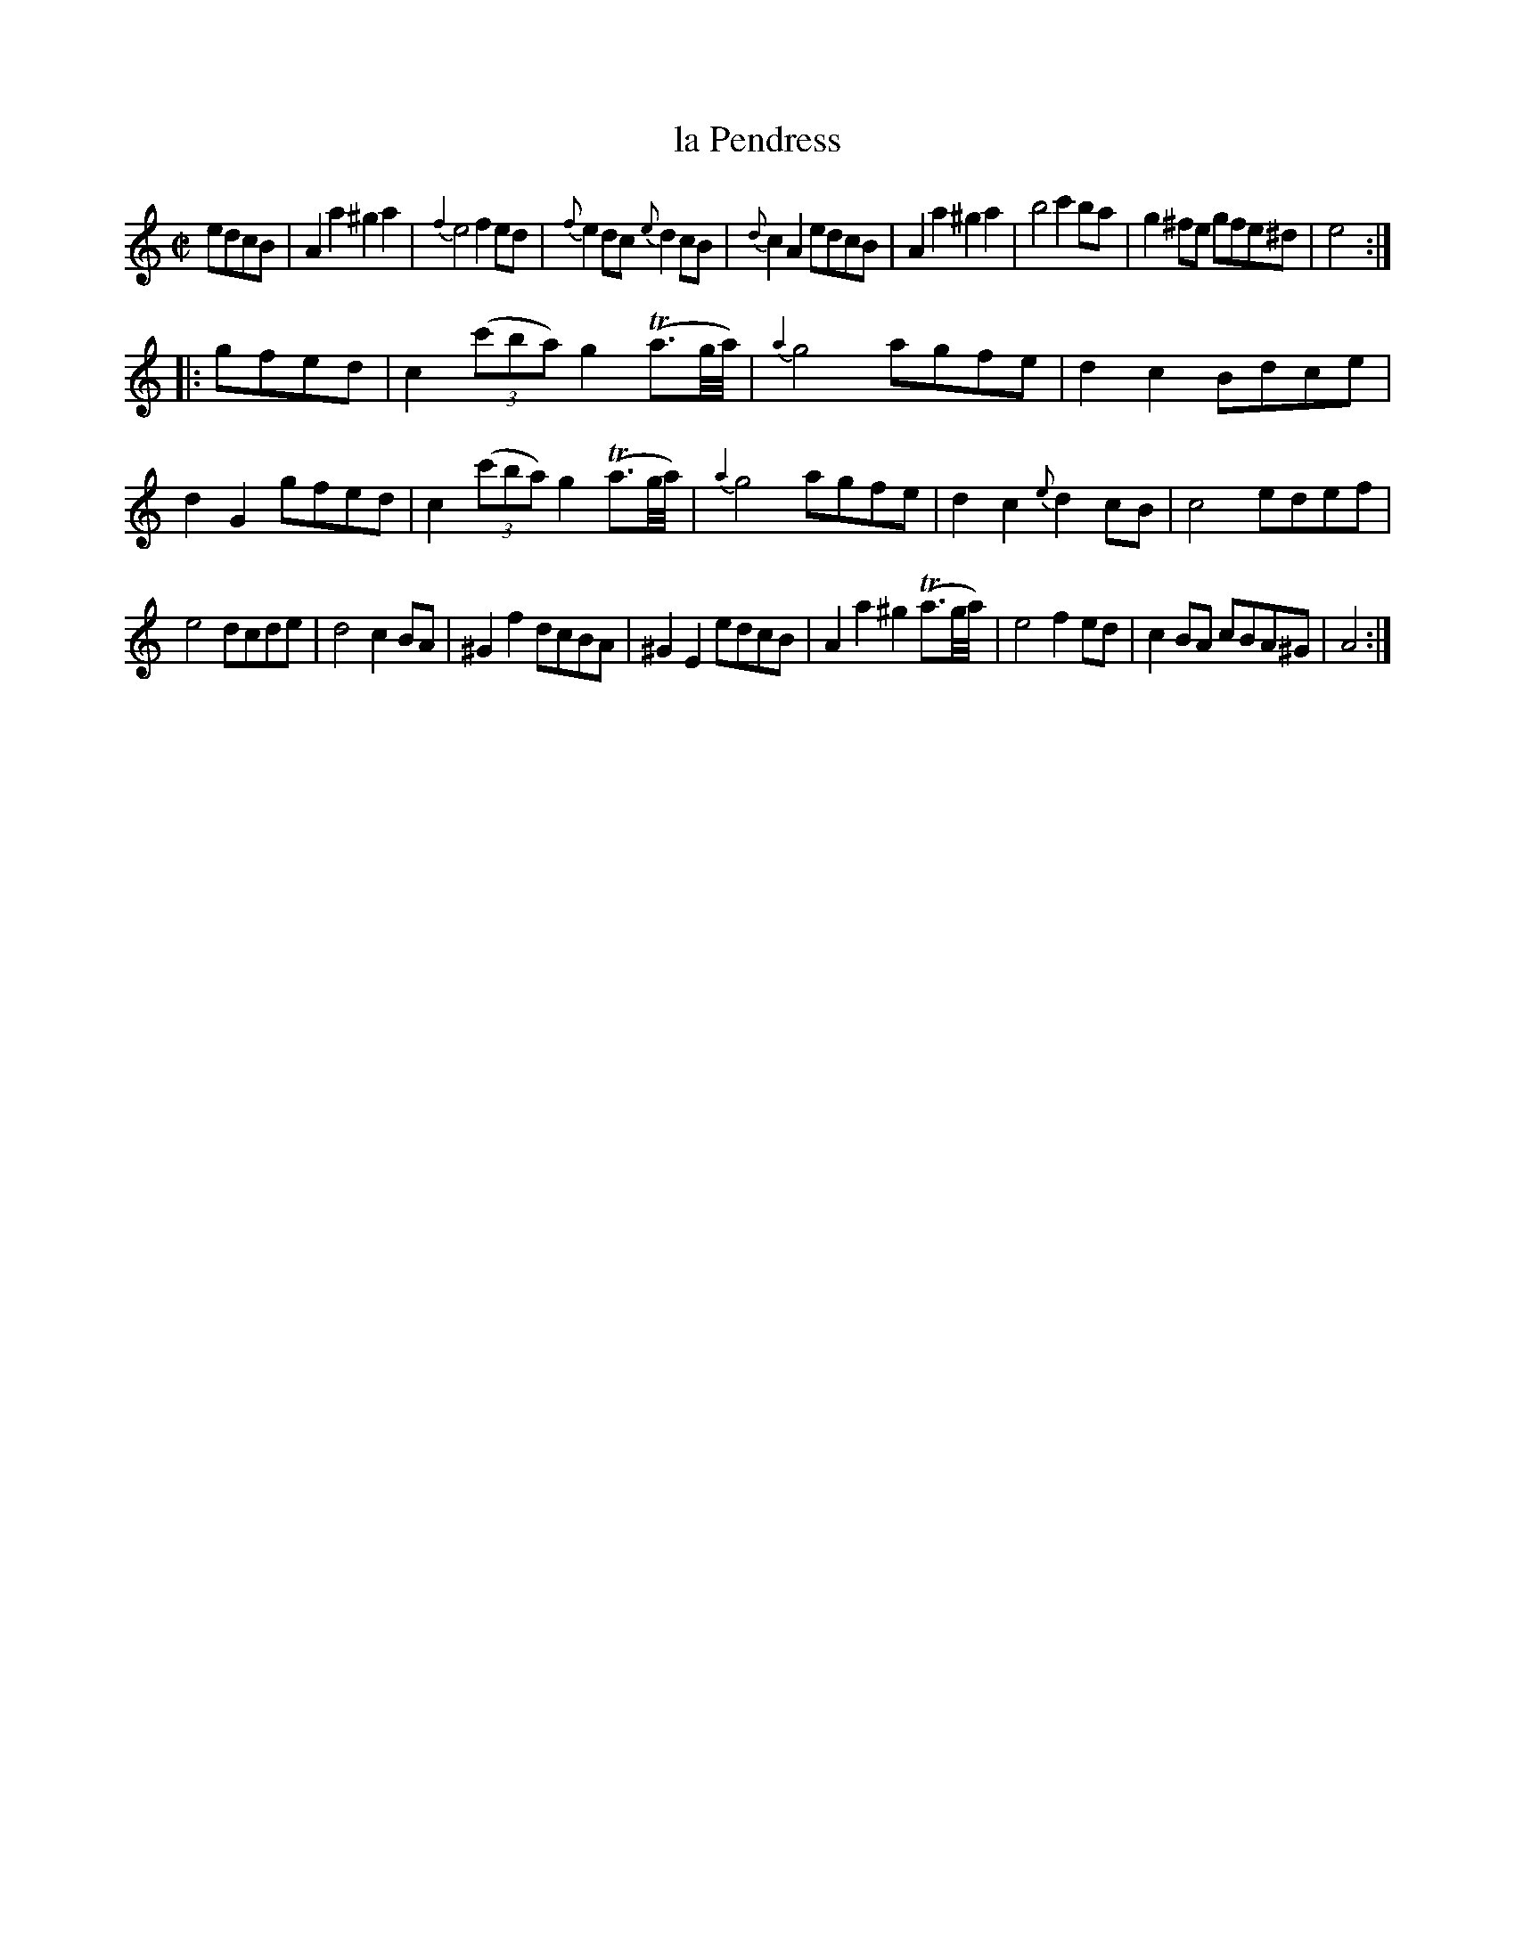 X: 69
T: la Pendress
%R: reel, march
N: This is version 2, for ABC software that understands grace notes with length.
B: Stewart "A Select Collection of Airs, Jigs, Marches and Reels", ca.1784, p.32,33 #69
F: http://imslp.org/wiki/A_Select_Collection_of_Airs,_Jigs,_Marches_and_Reels_%28Various%29
Z: 2017 John Chambers <jc:trillian.mit.edu>
M: C|
L: 1/8
%%slurgraces 1
%%graceslurs 1
K: Am
edcB |\
A2a2 ^g2a2 | {f2}e4 f2ed | {f}e2dc {e}d2cB | {d}c2A2 edcB |\
A2a2 ^g2a2 | b4 c'2ba | g2^fe gfe^d | e4 :|
|: gfed |\
c2 (3(c'ba) g2(Ta3/g//a//) | {a2}g4 agfe | d2c2 Bdce | d2G2 gfed |\
c2 (3(c'ba) g2(Ta3/g//a//) | {a2}g4 agfe | d2c2 {e}d2cB | c4 edef |
e4 dcde | d4 c2BA | ^G2f2 dcBA | ^G2E2 edcB |\
A2a2 ^g2(Ta3/g//a//) | e4 f2ed | c2BA cBA^G | A4 :|
